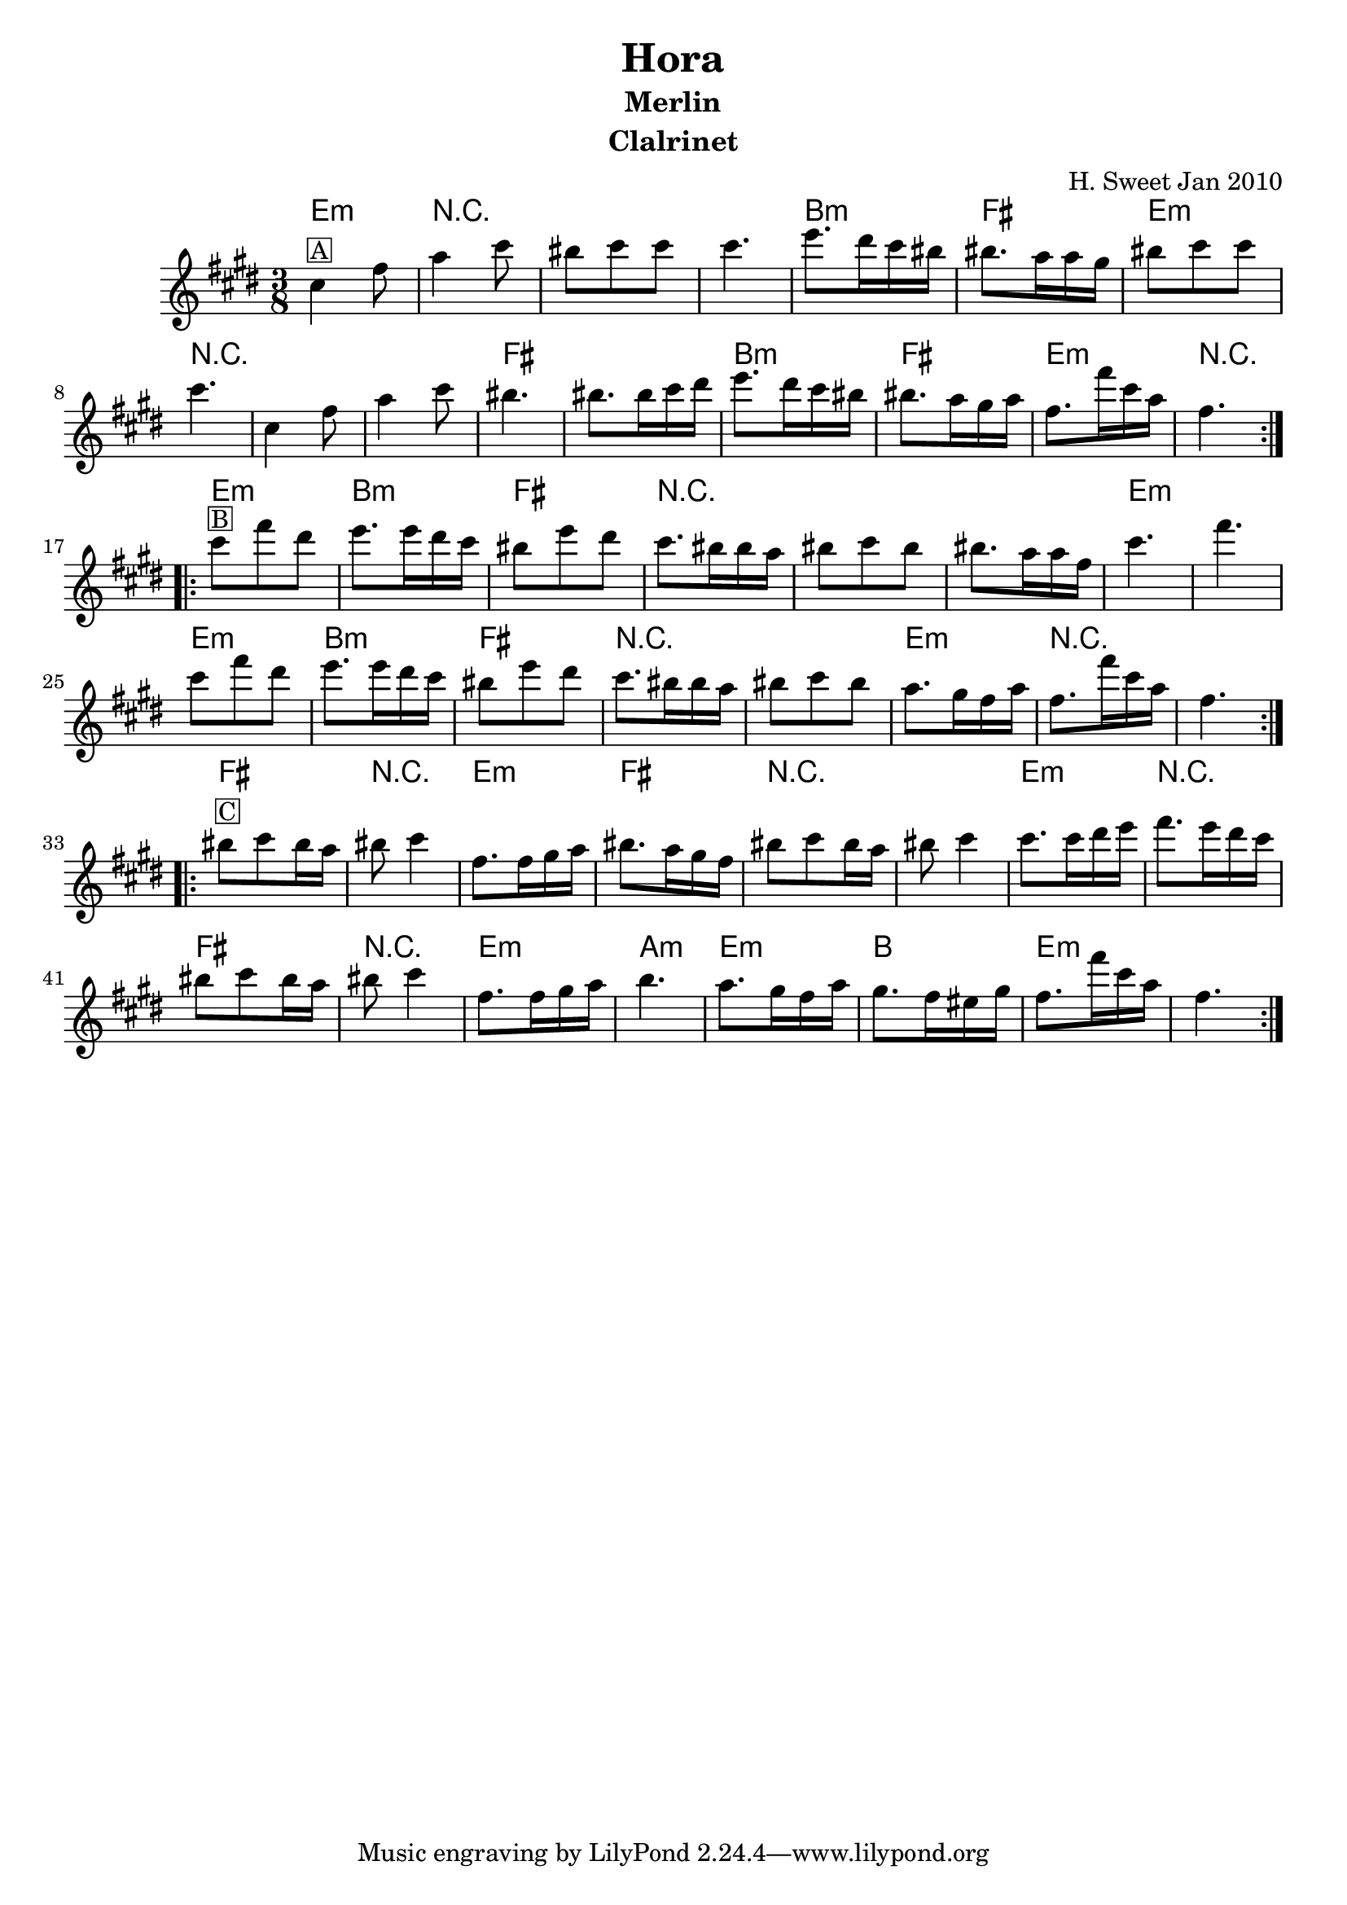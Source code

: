 \version "2.12.2"


\header{
  title= "Hora"
  subtitle="Merlin"
  composer= ""
  instrument ="Clalrinet"
  arranger= "H. Sweet Jan 2010"
}
ending = { g8. g'16 d bes g4. }
melody =  \transpose c d \transpose c a \relative c' {  %transpose for clarinet
  %melody = \transpose c a \relative c' {
  \clef treble
  \key d \minor
  \time 3/8
  %\partial 16*3 a16 d f   %lead in notes

  \repeat volta 2{
    d4 ^\markup { \box A}g8
    bes4 d8
    cis8 d d
    d4.

    f8. e16 d cis
    cis8. bes16 bes a
    cis8 d d
    d4.
    d,4 g8
    bes4 d8
    cis4. cis8. cis16 d e
    f8. e16 d cis
    cis8. bes16 a bes
    \ending

  }


  \repeat volta 2{
    d'8 ^\markup { \box B} g e
    f8. f16 e d
    cis8 f e
    d8. cis16 cis bes
    cis8 d cis
    cis8. bes16 bes g
    d'4.~ g4.
    d8  g e
    f8. f16 e d
    cis8 f e
    d8. cis16 cis bes
    cis8 d cis
    bes8. a16 g bes
    \ending

  }

  \repeat volta 2{
    cis8 ^\markup { \box C} d cis16 bes
    cis8 d4
    g,8. g16 a bes
    cis8. bes16 a g
    cis8 d cis16 bes
    cis8 d4
    d8. d16 e f
    g8. f16 e d
    cis8 d cis16 bes
    cis8 d4
    g,8. g16 a bes
    c4.
    bes8. a16 g bes
    a8. g16 fis a
   \ending

  }
}

harmonies = \transpose c a \chordmode {
  g4.:m
  r4.*3
  d4.:m
  a4.
  g4.:m
  r4.*3
  a4. a4.
  d4.:m
  a4.
  g4.:m r4.
  %part 2
  g4.:m
  d4.:m
  a4.
  r4.*3
  g4.:m
  g4.:m
  g4.:m
  d4.:m
  a4.
  r4.*2
  g4.:m
  r4.*2
  %part3
  a4. r4.
  g4.:m
  a4.
  r4.*2
  g4.:m
  r4.
  a4. r4.
  g4.:m
  c4.:m
  g4.:m
  d4.
  g4.:m
}

\score {
  <<
    \new ChordNames {
      \set chordChanges = ##t
  #(set-paper-size "letter")
      \harmonies
    }
    \new Staff \melody
  >>

  \layout{ }
  \midi { }
}
